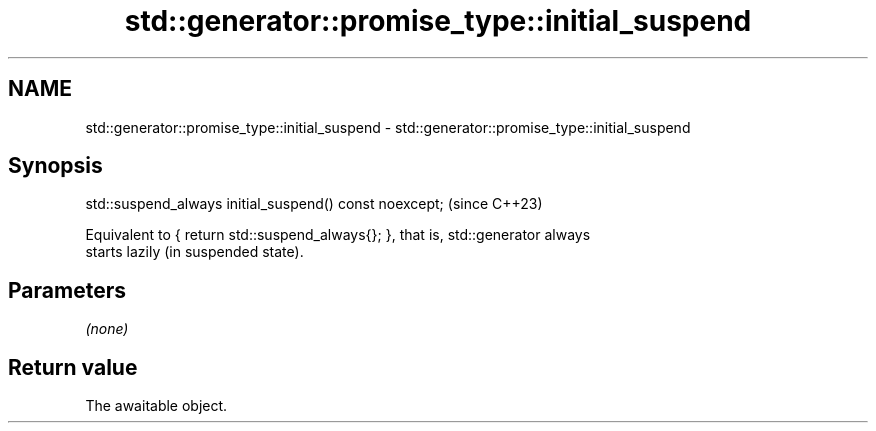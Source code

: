 .TH std::generator::promise_type::initial_suspend 3 "2024.06.10" "http://cppreference.com" "C++ Standard Libary"
.SH NAME
std::generator::promise_type::initial_suspend \- std::generator::promise_type::initial_suspend

.SH Synopsis
   std::suspend_always initial_suspend() const noexcept;  (since C++23)

   Equivalent to { return std::suspend_always{}; }, that is, std::generator always
   starts lazily (in suspended state).

.SH Parameters

   \fI(none)\fP

.SH Return value

   The awaitable object.
